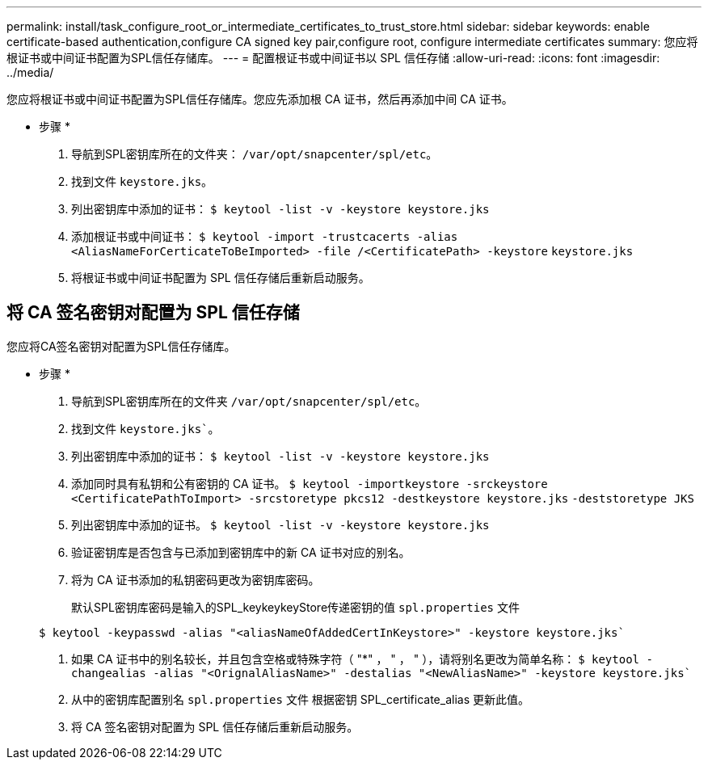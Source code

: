 ---
permalink: install/task_configure_root_or_intermediate_certificates_to_trust_store.html 
sidebar: sidebar 
keywords: enable certificate-based authentication,configure CA signed key pair,configure root, configure intermediate certificates 
summary: 您应将根证书或中间证书配置为SPL信任存储库。 
---
= 配置根证书或中间证书以 SPL 信任存储
:allow-uri-read: 
:icons: font
:imagesdir: ../media/


[role="lead"]
您应将根证书或中间证书配置为SPL信任存储库。您应先添加根 CA 证书，然后再添加中间 CA 证书。

* 步骤 *

. 导航到SPL密钥库所在的文件夹： `/var/opt/snapcenter/spl/etc`。
. 找到文件 `keystore.jks`。
. 列出密钥库中添加的证书：
`$ keytool -list -v -keystore keystore.jks`
. 添加根证书或中间证书：
`$ keytool -import -trustcacerts -alias <AliasNameForCerticateToBeImported> -file /<CertificatePath> -keystore` `keystore.jks`
. 将根证书或中间证书配置为 SPL 信任存储后重新启动服务。




== 将 CA 签名密钥对配置为 SPL 信任存储

您应将CA签名密钥对配置为SPL信任存储库。

* 步骤 *

. 导航到SPL密钥库所在的文件夹 `/var/opt/snapcenter/spl/etc`。
. 找到文件 `keystore.jks``。
. 列出密钥库中添加的证书：
`$ keytool -list -v -keystore keystore.jks`
. 添加同时具有私钥和公有密钥的 CA 证书。
`$ keytool -importkeystore -srckeystore <CertificatePathToImport> -srcstoretype pkcs12 -destkeystore keystore.jks` `-deststoretype JKS`
. 列出密钥库中添加的证书。
`$ keytool -list -v -keystore keystore.jks`
. 验证密钥库是否包含与已添加到密钥库中的新 CA 证书对应的别名。
. 将为 CA 证书添加的私钥密码更改为密钥库密码。
+
默认SPL密钥库密码是输入的SPL_keykeykeyStore传递密钥的值 `spl.properties` 文件

+
`$ keytool -keypasswd -alias "<aliasNameOfAddedCertInKeystore>" -keystore keystore.jks``

. 如果 CA 证书中的别名较长，并且包含空格或特殊字符（ "*" ， " ， " ），请将别名更改为简单名称：
`$ keytool -changealias -alias "<OrignalAliasName>" -destalias "<NewAliasName>" -keystore keystore.jks``
. 从中的密钥库配置别名 `spl.properties` 文件
根据密钥 SPL_certificate_alias 更新此值。
. 将 CA 签名密钥对配置为 SPL 信任存储后重新启动服务。

